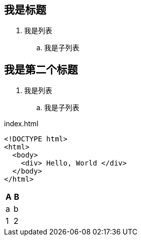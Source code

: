 == 我是标题

. 我是列表
.. 我是子列表

== 我是第二个标题

. 我是列表
.. 我是子列表

[source,html]
.index.html
----
<!DOCTYPE html>
<html>
  <body>
    <div> Hello, World </div>
  </body>
</html>
----


[cols="1,1", options="header"]
|===
| A
| B

| a
| b

| 1
| 2

|===
